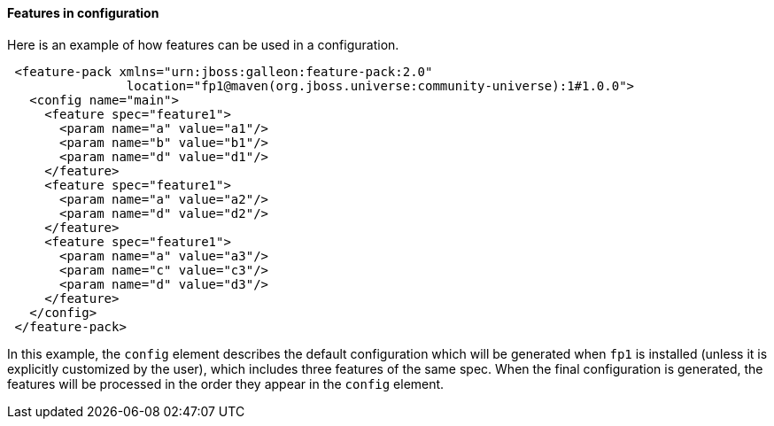 #### Features in configuration

Here is an example of how features can be used in a configuration.

[source,xml]
----
 <feature-pack xmlns="urn:jboss:galleon:feature-pack:2.0"
                location="fp1@maven(org.jboss.universe:community-universe):1#1.0.0">
   <config name="main">
     <feature spec="feature1">
       <param name="a" value="a1"/>
       <param name="b" value="b1"/>
       <param name="d" value="d1"/>
     </feature>
     <feature spec="feature1">
       <param name="a" value="a2"/>
       <param name="d" value="d2"/>
     </feature>
     <feature spec="feature1">
       <param name="a" value="a3"/>
       <param name="c" value="c3"/>
       <param name="d" value="d3"/>
     </feature>
   </config>
 </feature-pack>
----

In this example, the `config` element describes the default configuration which will be generated when `fp1` is installed (unless it is explicitly customized by the user), which includes three features of the same spec. When the final configuration is generated, the features will be processed in the order they appear in the `config` element.
